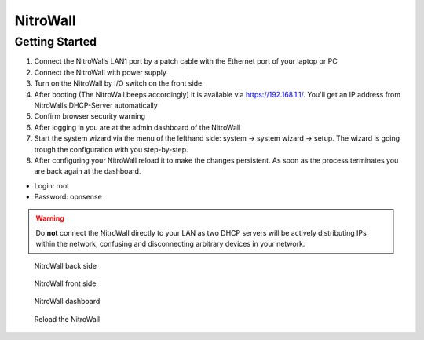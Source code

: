 NitroWall
============================

Getting Started
---------------

1. Connect the NitroWalls LAN1 port by a patch cable with the Ethernet port of your laptop or PC
2. Connect the NitroWall with power supply
3. Turn on the NitroWall by I/O switch on the front side 
4. After booting (The NitroWall beeps accordingly) it is available via https://192.168.1.1/. 
   You'll get an IP address from NitroWalls DHCP-Server automatically
5. Confirm browser security warning
6. After logging in you are at the admin dashboard of the NitroWall
7. Start the system wizard via the menu of the lefthand side: system →  system wizard → setup. The wizard is going trough the configuration with you step-by-step.
8. After configuring your NitroWall reload it to make the changes persistent. As soon as the process terminates you are back again at the dashboard.

- Login: root
- Password: opnsense

.. warning:: Do **not** connect the NitroWall directly to your LAN as two DHCP servers will be actively distributing IPs within the network, confusing and disconnecting arbitrary devices in your network.

.. figure:: ./images/nitrowall_back.jpg
 :alt: NitroWall backside
        
 NitroWall back side

.. figure:: ./images/nitrowall_front.jpg
 :alt: NitroWall frontside
        
 NitroWall front side


.. figure:: ./images/dashboard.png
 :alt: dashboard
        
 NitroWall dashboard

.. figure:: ./images/reload.png
 :alt: reload
        
 Reload the NitroWall



